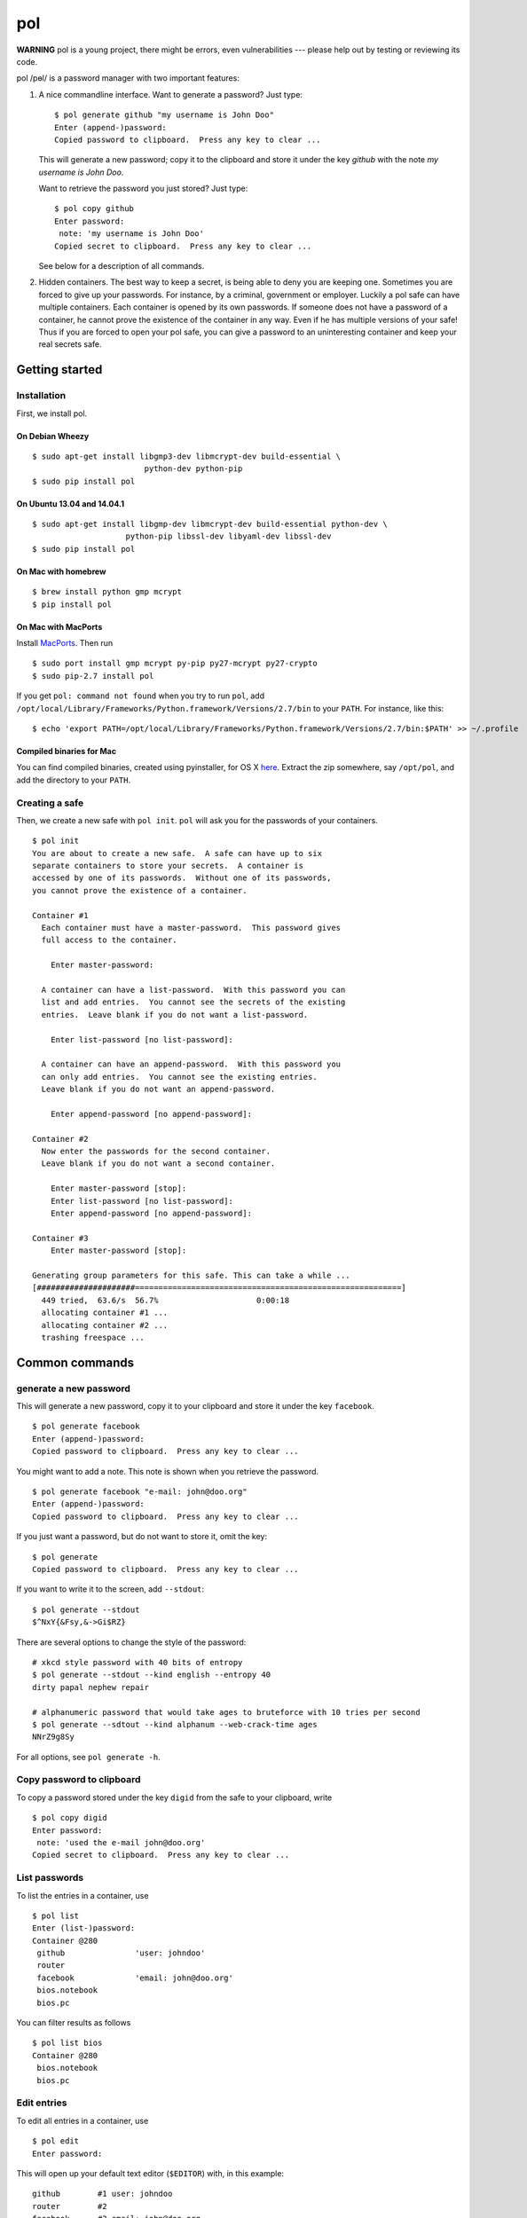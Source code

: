 pol
===

**WARNING** pol is a young project, there might be errors, even
vulnerabilities --- please help out by testing or reviewing its code.

pol /pɵl/ is a password manager with two important features:

1. A nice commandline interface. Want to generate a password? Just type:

   ::

       $ pol generate github "my username is John Doo"
       Enter (append-)password: 
       Copied password to clipboard.  Press any key to clear ...

   This will generate a new password; copy it to the clipboard and store
   it under the key *github* with the note *my username is John Doo*.

   Want to retrieve the password you just stored? Just type:

   ::

       $ pol copy github
       Enter password: 
        note: 'my username is John Doo'
       Copied secret to clipboard.  Press any key to clear ...

   See below for a description of all commands.

2. Hidden containers. The best way to keep a secret, is being able to
   deny you are keeping one. Sometimes you are forced to give up your
   passwords. For instance, by a criminal, government or employer.
   Luckily a pol safe can have multiple containers. Each container is
   opened by its own passwords. If someone does not have a password of a
   container, he cannot prove the existence of the container in any way.
   Even if he has multiple versions of your safe! Thus if you are forced
   to open your pol safe, you can give a password to an uninteresting
   container and keep your real secrets safe.

Getting started
---------------

Installation
~~~~~~~~~~~~

First, we install pol.

On Debian Wheezy
^^^^^^^^^^^^^^^^

::

    $ sudo apt-get install libgmp3-dev libmcrypt-dev build-essential \
                            python-dev python-pip
    $ sudo pip install pol

On Ubuntu 13.04 and 14.04.1
^^^^^^^^^^^^^^^^^^^^^^^^^^^

::

    $ sudo apt-get install libgmp-dev libmcrypt-dev build-essential python-dev \
                        python-pip libssl-dev libyaml-dev libssl-dev
    $ sudo pip install pol

On Mac with homebrew
^^^^^^^^^^^^^^^^^^^^

::

    $ brew install python gmp mcrypt
    $ pip install pol

On Mac with MacPorts
^^^^^^^^^^^^^^^^^^^^

Install `MacPorts`_. Then run

::

    $ sudo port install gmp mcrypt py-pip py27-mcrypt py27-crypto
    $ sudo pip-2.7 install pol

If you get ``pol: command not found`` when you try to run ``pol``, add
``/opt/local/Library/Frameworks/Python.framework/Versions/2.7/bin`` to
your ``PATH``. For instance, like this:

::

    $ echo 'export PATH=/opt/local/Library/Frameworks/Python.framework/Versions/2.7/bin:$PATH' >> ~/.profile

Compiled binaries for Mac
^^^^^^^^^^^^^^^^^^^^^^^^^

You can find compiled binaries, created using pyinstaller, for OS X
`here <http://westerbaan.name/~bas/pol/pol-latest.zip>`__. Extract the
zip somewhere, say ``/opt/pol``, and add the directory to your ``PATH``.

Creating a safe
~~~~~~~~~~~~~~~

Then, we create a new safe with ``pol init``. ``pol`` will ask you for
the passwords of your containers.

::

    $ pol init
    You are about to create a new safe.  A safe can have up to six
    separate containers to store your secrets.  A container is
    accessed by one of its passwords.  Without one of its passwords,
    you cannot prove the existence of a container.

    Container #1
      Each container must have a master-password.  This password gives
      full access to the container.

        Enter master-password: 

      A container can have a list-password.  With this password you can
      list and add entries.  You cannot see the secrets of the existing
      entries.  Leave blank if you do not want a list-password.

        Enter list-password [no list-password]: 

      A container can have an append-password.  With this password you
      can only add entries.  You cannot see the existing entries.
      Leave blank if you do not want an append-password.

        Enter append-password [no append-password]: 

    Container #2
      Now enter the passwords for the second container.
      Leave blank if you do not want a second container.

        Enter master-password [stop]: 
        Enter list-password [no list-password]: 
        Enter append-password [no append-password]: 

    Container #3
        Enter master-password [stop]: 

    Generating group parameters for this safe. This can take a while ...
    [#####################=========================================================]
      449 tried,  63.6/s  56.7%                     0:00:18
      allocating container #1 ...
      allocating container #2 ...
      trashing freespace ...

Common commands
---------------

generate a new password
~~~~~~~~~~~~~~~~~~~~~~~

This will generate a new password, copy it to your clipboard and store
it under the key ``facebook``.

::

    $ pol generate facebook
    Enter (append-)password: 
    Copied password to clipboard.  Press any key to clear ...

You might want to add a note. This note is shown when you retrieve the
password.

::

    $ pol generate facebook "e-mail: john@doo.org"
    Enter (append-)password: 
    Copied password to clipboard.  Press any key to clear ...

If you just want a password, but do not want to store it, omit the key:

::

    $ pol generate
    Copied password to clipboard.  Press any key to clear ...

If you want to write it to the screen, add ``--stdout``:

::

    $ pol generate --stdout
    $^NxY{&Fsy,&->Gi$RZ}

There are several options to change the style of the password:

::

    # xkcd style password with 40 bits of entropy
    $ pol generate --stdout --kind english --entropy 40
    dirty papal nephew repair

    # alphanumeric password that would take ages to bruteforce with 10 tries per second
    $ pol generate --sdtout --kind alphanum --web-crack-time ages
    NNrZ9g8Sy

For all options, see ``pol generate -h``.

Copy password to clipboard
~~~~~~~~~~~~~~~~~~~~~~~~~~

To copy a password stored under the key ``digid`` from the safe to your
clipboard, write

::

    $ pol copy digid
    Enter password: 
     note: 'used the e-mail john@doo.org'
    Copied secret to clipboard.  Press any key to clear ... 

List passwords
~~~~~~~~~~~~~~

To list the entries in a container, use

::

    $ pol list
    Enter (list-)password: 
    Container @280
     github               'user: johndoo'
     router             
     facebook             'email: john@doo.org'
     bios.notebook
     bios.pc

You can filter results as follows

::

    $ pol list bios
    Container @280
     bios.notebook
     bios.pc

Edit entries
~~~~~~~~~~~~

To edit all entries in a container, use

::

    $ pol edit
    Enter password:

This will open up your default text editor (``$EDITOR``) with, in this
example:

::

    github        #1 user: johndoo
    router        #2
    facebook      #3 email: john@doo.org
    bios.notebook #4
    bios.pc       #5

Simply edit the entries, save the file and exit the editor. ``pol`` will
apply the changes. Remove lines to remove entries; reorder lines to
reorder entries and add a line to add an entry.

By default, the secrets are replaced by pointers like ``#2``. To change
a secret, simply replace the pointer by the secret. For instance:

::

    github        mypassword user: johndoo

To show the secrets by default, use ``pol edit -s``.

You can filter the entries to edit: executing ``pol edit bios`` will
present the following file to edit.

::

    bios.notebook #1
    bios.pc       #2

With ``pol edit -m`` you can enter multiple passwords to edit entries of
multiple containers. Enter as many passwords as you like and leave the
prompt blank to continue to the editor:

::

    $ pol edit -m
    Enter password: 
    Enter next password [done]: 
    Enter next password [done]: 

You will be presented a file like:

::

    CONTAINER 1
    github        #1 user: johndoo
    router        #2
    facebook      #3 email: john@doo.org
    bios.notebook #4
    bios.pc       #5

    CONTAINER 2
    supersecret   #6
    recoverykey   #7

Move entries under different headers to move them between containers. It
is that simple.

Technical background
--------------------

For those who like context-free mumbo-jumbo: pol uses *El Gamal
rerandomization*, *scrypt*, *AES-256 CTR*, *ECIES* on *secp160r1*,
*SHA-256*, *Fortuna* and *msgpack*. For actual details, see
`FORMAT.md`_

Attribution
-----------

The developers of pol are

-  Bas Westerbaan

Others have been involved indirectly:

-  Bart Jacobs suggested using El-Gamal rerandomization
-  Wieb Bosma and Eric Cator have helped approximating the density of
   the safe primes.

``pol`` builds on dozens of other (open source) projects, notably:

- `pycrypto`_
- `gmpy`_
- `seccure`_
- `zxcvbn`_

Finally, the following projects have influenced the design.

-  `Password Safe`_


.. _Password Safe: http://passwordsafe.sourceforge.net/quickstart.shtml
.. _pycrypto: https://www.dlitz.net/software/pycrypto/
.. _gmpy: http://code.google.com/p/gmpy/
.. _seccure: http://point-at-infinity.org/seccure/
.. _zxcvbn: https://tech.dropbox.com/2012/04/zxcvbn-realistic-password-strength-estimation/
.. _FORMAT.md: doc/FORMAT.md
.. _MacPorts: https://www.macports.org

.. image:: https://travis-ci.org/bwesterb/pol.png
   :target: https://travis-ci.org/bwesterb/pol
